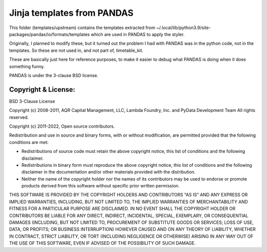 Jinja templates from PANDAS
***************************

This folder (templates/upstream)
contains the templates extracted from
~/.local/lib/python3.9/site-packages/pandas/io/formats/templates
which are used in PANDAS to apply the styler.

Originally, I planned to modify these, but it turned out the problem
I had with PANDAS was in the python code, not in the templates.
So these are not used in, and not part of, timetable_kit.

These are basically just here for reference purposes, to make it easier
to debug what PANDAS is doing when it does something funny.

PANDAS is under the 3-clause BSD license.

Copyright & License:
====================

BSD 3-Clause License

Copyright (c) 2008-2011, AQR Capital Management, LLC, Lambda Foundry, Inc. and PyData Development Team
All rights reserved.

Copyright (c) 2011-2022, Open source contributors.

Redistribution and use in source and binary forms, with or without
modification, are permitted provided that the following conditions are met:

* Redistributions of source code must retain the above copyright notice, this
  list of conditions and the following disclaimer.

* Redistributions in binary form must reproduce the above copyright notice,
  this list of conditions and the following disclaimer in the documentation
  and/or other materials provided with the distribution.

* Neither the name of the copyright holder nor the names of its
  contributors may be used to endorse or promote products derived from
  this software without specific prior written permission.

THIS SOFTWARE IS PROVIDED BY THE COPYRIGHT HOLDERS AND CONTRIBUTORS "AS IS"
AND ANY EXPRESS OR IMPLIED WARRANTIES, INCLUDING, BUT NOT LIMITED TO, THE
IMPLIED WARRANTIES OF MERCHANTABILITY AND FITNESS FOR A PARTICULAR PURPOSE ARE
DISCLAIMED. IN NO EVENT SHALL THE COPYRIGHT HOLDER OR CONTRIBUTORS BE LIABLE
FOR ANY DIRECT, INDIRECT, INCIDENTAL, SPECIAL, EXEMPLARY, OR CONSEQUENTIAL
DAMAGES (INCLUDING, BUT NOT LIMITED TO, PROCUREMENT OF SUBSTITUTE GOODS OR
SERVICES; LOSS OF USE, DATA, OR PROFITS; OR BUSINESS INTERRUPTION) HOWEVER
CAUSED AND ON ANY THEORY OF LIABILITY, WHETHER IN CONTRACT, STRICT LIABILITY,
OR TORT (INCLUDING NEGLIGENCE OR OTHERWISE) ARISING IN ANY WAY OUT OF THE USE
OF THIS SOFTWARE, EVEN IF ADVISED OF THE POSSIBILITY OF SUCH DAMAGE.

